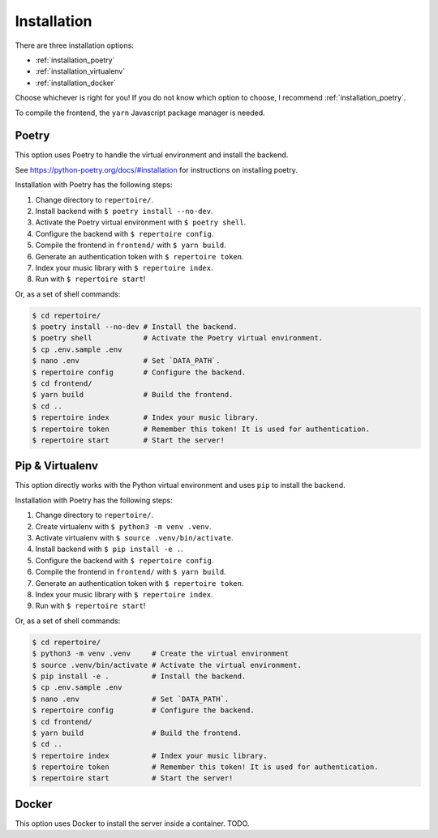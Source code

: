 .. _installation:

Installation
============

There are three installation options:

- :ref:`installation_poetry`
- :ref:`installation_virtualenv`
- :ref:`installation_docker`

Choose whichever is right for you! If you do not know which option to choose, I
recommend :ref:`installation_poetry`.

To compile the frontend, the ``yarn`` Javascript package manager is needed.

.. _installation_poetry:

Poetry
------

This option uses Poetry to handle the virtual environment and install the
backend.

See https://python-poetry.org/docs/#installation for instructions on installing
poetry.

Installation with Poetry has the following steps:

#. Change directory to ``repertoire/``.
#. Install backend with ``$ poetry install --no-dev``.
#. Activate the Poetry virtual environment with ``$ poetry shell``.
#. Configure the backend with ``$ repertoire config``.
#. Compile the frontend in ``frontend/`` with ``$ yarn build``.
#. Generate an authentication token with ``$ repertoire token``.
#. Index your music library with ``$ repertoire index``.
#. Run with ``$ repertoire start``!

Or, as a set of shell commands:

.. code-block:: sh

   $ cd repertoire/
   $ poetry install --no-dev # Install the backend.
   $ poetry shell            # Activate the Poetry virtual environment.
   $ cp .env.sample .env
   $ nano .env               # Set `DATA_PATH`.
   $ repertoire config       # Configure the backend.
   $ cd frontend/
   $ yarn build              # Build the frontend.
   $ cd ..
   $ repertoire index        # Index your music library.
   $ repertoire token        # Remember this token! It is used for authentication.
   $ repertoire start        # Start the server!

.. _installation_virtualenv:

Pip & Virtualenv
----------------

This option directly works with the Python virtual environment and uses ``pip``
to install the backend.

Installation with Poetry has the following steps:

#. Change directory to ``repertoire/``.
#. Create virtualenv with ``$ python3 -m venv .venv``.
#. Activate virtualenv with ``$ source .venv/bin/activate``.
#. Install backend with ``$ pip install -e .``.
#. Configure the backend with ``$ repertoire config``.
#. Compile the frontend in ``frontend/`` with ``$ yarn build``.
#. Generate an authentication token with ``$ repertoire token``.
#. Index your music library with ``$ repertoire index``.
#. Run with ``$ repertoire start``!

Or, as a set of shell commands:

.. code-block:: sh

   $ cd repertoire/
   $ python3 -m venv .venv     # Create the virtual environment
   $ source .venv/bin/activate # Activate the virtual environment.
   $ pip install -e .          # Install the backend.
   $ cp .env.sample .env
   $ nano .env                 # Set `DATA_PATH`.
   $ repertoire config         # Configure the backend.
   $ cd frontend/
   $ yarn build                # Build the frontend.
   $ cd ..
   $ repertoire index          # Index your music library.
   $ repertoire token          # Remember this token! It is used for authentication.
   $ repertoire start          # Start the server!

.. _installation_docker:

Docker
------

This option uses Docker to install the server inside a container. TODO.

